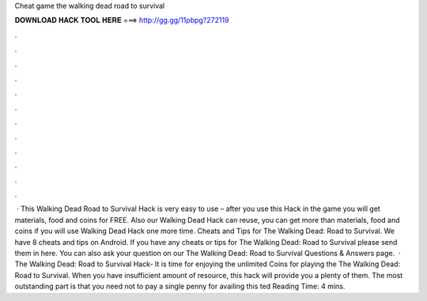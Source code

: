 Cheat game the walking dead road to survival

𝐃𝐎𝐖𝐍𝐋𝐎𝐀𝐃 𝐇𝐀𝐂𝐊 𝐓𝐎𝐎𝐋 𝐇𝐄𝐑𝐄 ===> http://gg.gg/11pbpg?272119

.

.

.

.

.

.

.

.

.

.

.

.

 · This Walking Dead Road to Survival Hack is very easy to use – after you use this Hack in the game you will get materials, food and coins for FREE. Also our Walking Dead Hack can reuse, you can get more than materials, food and coins if you will use Walking Dead Hack one more time. Cheats and Tips for The Walking Dead: Road to Survival. We have 8 cheats and tips on Android. If you have any cheats or tips for The Walking Dead: Road to Survival please send them in here. You can also ask your question on our The Walking Dead: Road to Survival Questions & Answers page.  · The Walking Dead: Road to Survival Hack- It is time for enjoying the unlimited Coins for playing the The Walking Dead: Road to Survival. When you have insufficient amount of resource, this hack will provide you a plenty of them. The most outstanding part is that you need not to pay a single penny for availing this ted Reading Time: 4 mins.